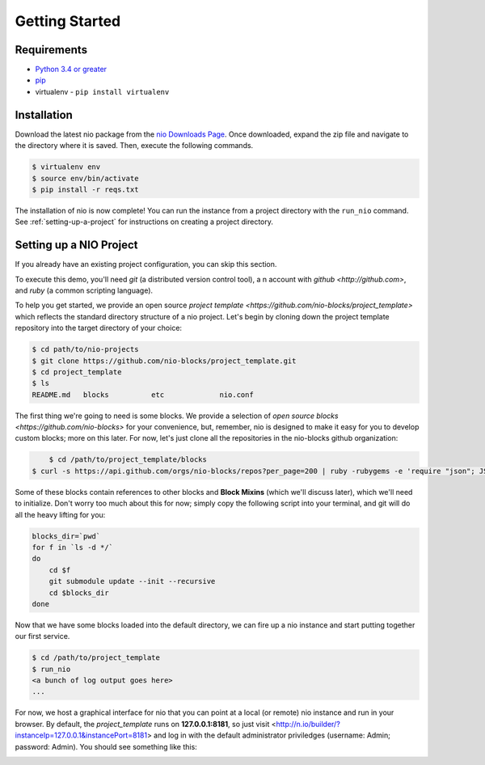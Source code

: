 Getting Started
===============

Requirements
------------

* `Python 3.4 or greater <https://www.python.org/download/>`_
* `pip <https://pip.pypa.io/en/latest/installing.html>`_
* virtualenv - ``pip install virtualenv``


Installation
------------

Download the latest nio package from the `nio Downloads Page <http://n.io/download>`_. Once downloaded, expand the zip file and navigate to the directory where it is saved. Then, execute the following commands.

.. code-block:: bash

    $ virtualenv env
    $ source env/bin/activate
    $ pip install -r reqs.txt


The installation of nio is now complete! You can run the instance from a project directory with the ``run_nio`` command. See :ref:`setting-up-a-project` for instructions on creating a project directory.

.. _setting-up-a-project:

Setting up a NIO Project
--------------------

If you already have an existing project configuration, you can skip this section.

To execute this demo, you'll need `git` (a distributed version control tool), a n account with `github <http://github.com>`, and `ruby` (a common scripting language).

To help you get started, we provide an open source `project template <https://github.com/nio-blocks/project_template>` which reflects the standard directory structure of a nio project. Let's begin by cloning down the project template repository into the target directory of your choice:

.. code-block:: bash

    $ cd path/to/nio-projects
    $ git clone https://github.com/nio-blocks/project_template.git
    $ cd project_template
    $ ls
    README.md	blocks		etc		nio.conf
    
The first thing we're going to need is some blocks. We provide a selection of `open source blocks <https://github.com/nio-blocks>` for your convenience, but, remember, nio is designed to make it easy for you to develop custom blocks; more on this later. For now, let's just clone all the repositories in the nio-blocks github organization:

.. code-block:: bash

	$ cd /path/to/project_template/blocks
    $ curl -s https://api.github.com/orgs/nio-blocks/repos?per_page=200 | ruby -rubygems -e 'require "json"; JSON.load(STDIN.read).each { |repo| %x[git clone #{repo["ssh_url"]} ]}'

Some of these blocks contain references to other blocks and **Block Mixins** (which we'll discuss later), which we'll need to initialize. Don't worry too much about this for now; simply copy the following script into your terminal, and git will do all the heavy lifting for you:

.. code-block:: bash

    blocks_dir=`pwd`
    for f in `ls -d */`
    do
        cd $f
        git submodule update --init --recursive
        cd $blocks_dir
    done
    
Now that we have some blocks loaded into the default directory, we can fire up a nio instance and start putting together our first service.
    
.. code-block:: bash    
    
    $ cd /path/to/project_template
    $ run_nio
    <a bunch of log output goes here>
    ...

For now, we host a graphical interface for nio that you can point at a local (or remote) nio instance and run in your browser. By default, the `project_template` runs on **127.0.0.1:8181**, so just visit <http://n.io/builder/?instanceIp=127.0.0.1&instancePort=8181> and log in with the default administrator priviledges (username: Admin; password: Admin). You should see something like this:

.. image:: files/blank_ui.png